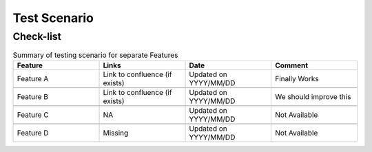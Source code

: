 ############################################################
Test Scenario
############################################################

++++++++++++
Check-list
++++++++++++

.. csv-table:: Summary of testing scenario for separate Features
    :header: "Feature", "Links", "Date", "Comment"
    :widths: 10 10 10 10
    
         
            
    "Feature A", "Link to confluence (if exists)", "Updated on YYYY/MM/DD", "Finally Works"
    
    "Feature B", "Link to confluence (if exists)", "Updated on YYYY/MM/DD", "We should improve this"
    
    "Feature C", "NA", "Updated on YYYY/MM/DD", "Not Available"
    
    "Feature D", "Missing", "Updated on YYYY/MM/DD", "Not Available"
    
    
